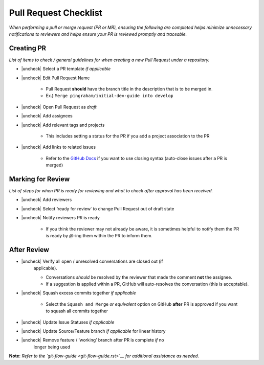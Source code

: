 Pull Request Checklist
======================

*When performing a pull or merge request (PR or MR), ensuring the
following are completed helps minimize unnecessary notifications to
reviewers and helps ensure your PR is reviewed promptly and traceable.*

Creating PR
-----------

*List of items to check / general guidelines for when creating a new
Pull Request under a repository.*

- |uncheck| Select a PR template *if applicable*
- |uncheck| Edit Pull Request Name

   -  Pull Request **should** have the branch title in the description
      that is to be merged in.
   -  Ex.) ``Merge pingraham/initial-dev-guide into develop``

- |uncheck| Open Pull Request as *draft*
- |uncheck| Add assignees
- |uncheck| Add relevant tags and projects

   -  This includes setting a status for the PR if you add a project
      association to the PR

- |uncheck| Add links to related issues

   -  Refer to the `GitHub
      Docs <https://docs.github.com/en/issues/tracking-your-work-with-issues/using-issues/linking-a-pull-request-to-an-issue>`__
      if you want to use closing syntax (auto-close issues after a PR is
      merged)

Marking for Review
------------------

*List of steps for when PR is ready for reviewing and what to check
after approval has been received.*

- |uncheck| Add reviewers
- |uncheck| Select ‘ready for review’ to change Pull Request out of draft state
- |uncheck| Notify reviewers PR is ready

   -  If you think the reviewer may not already be aware, it is
      sometimes helpful to notify them the PR is ready by `@`-ing them
      within the PR to inform them.

After Review
-------------

- |uncheck| Verify all open / unresolved conversations are closed out (if
   applicable).

   -  Conversations *should* be resolved by the reviewer that made the
      comment **not** the assignee.
   -  If a suggestion is applied within a PR, GitHub will auto-resolves
      the conversation (this is acceptable).

- |uncheck| Squash excess commits together *if applicable*

   -  Select the ``Squash and Merge`` *or equivalent* option on GitHub
      **after** PR is approved if you want to squash all commits
      together

- |uncheck| Update Issue Statuses *if applicable*
- |uncheck| Update Source/Feature branch *if applicable* for linear history
- |uncheck| Remove feature / ‘working’ branch after PR is complete *if* no
   longer being used


**Note:** *Refer to the
`git-flow-guide <git-flow-guide.rst>`__ for additional
assistance as needed.*

.. |uncheck| raw:: html 
   <input type="checkbox">
